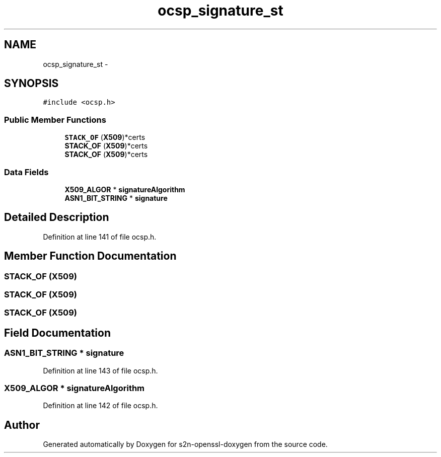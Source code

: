 .TH "ocsp_signature_st" 3 "Thu Jun 30 2016" "s2n-openssl-doxygen" \" -*- nroff -*-
.ad l
.nh
.SH NAME
ocsp_signature_st \- 
.SH SYNOPSIS
.br
.PP
.PP
\fC#include <ocsp\&.h>\fP
.SS "Public Member Functions"

.in +1c
.ti -1c
.RI "\fBSTACK_OF\fP (\fBX509\fP)*certs"
.br
.ti -1c
.RI "\fBSTACK_OF\fP (\fBX509\fP)*certs"
.br
.ti -1c
.RI "\fBSTACK_OF\fP (\fBX509\fP)*certs"
.br
.in -1c
.SS "Data Fields"

.in +1c
.ti -1c
.RI "\fBX509_ALGOR\fP * \fBsignatureAlgorithm\fP"
.br
.ti -1c
.RI "\fBASN1_BIT_STRING\fP * \fBsignature\fP"
.br
.in -1c
.SH "Detailed Description"
.PP 
Definition at line 141 of file ocsp\&.h\&.
.SH "Member Function Documentation"
.PP 
.SS "STACK_OF (\fBX509\fP)"

.SS "STACK_OF (\fBX509\fP)"

.SS "STACK_OF (\fBX509\fP)"

.SH "Field Documentation"
.PP 
.SS "\fBASN1_BIT_STRING\fP * signature"

.PP
Definition at line 143 of file ocsp\&.h\&.
.SS "\fBX509_ALGOR\fP * signatureAlgorithm"

.PP
Definition at line 142 of file ocsp\&.h\&.

.SH "Author"
.PP 
Generated automatically by Doxygen for s2n-openssl-doxygen from the source code\&.
